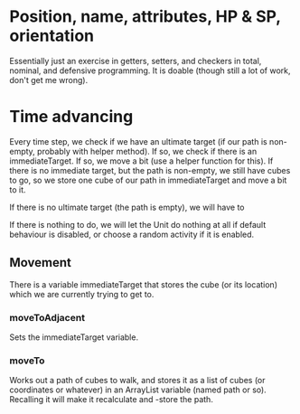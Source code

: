 
* Position, name, attributes, HP & SP, orientation

Essentially just an exercise in getters, setters, and checkers in total,
nominal, and defensive programming. It is doable (though still a lot of work, 
don't get me wrong).


* Time advancing

Every time step, we check if we have an ultimate target (if our path is
non-empty, probably with helper method). If so, we check if there is an
immediateTarget. If so, we move a bit (use a helper function for this). If there
 is no immediate target, but the path is non-empty, we still have cubes to go,
so we store one cube of our path in immediateTarget and move a bit to it.

If there is no ultimate target (the path is empty), we will have to 

If there is nothing to do, we will let the Unit do nothing at all if
default behaviour is disabled, or choose a random activity if it is enabled.

** Movement

There is a variable immediateTarget that stores the cube (or its location) which
we are currently trying to get to.

*** moveToAdjacent

Sets the immediateTarget variable.


*** moveTo

Works out a path of cubes to walk, and stores it as a list of cubes (or
coordinates or whatever) in an ArrayList variable (named path or so).
Recalling it will make it recalculate and -store the path.

